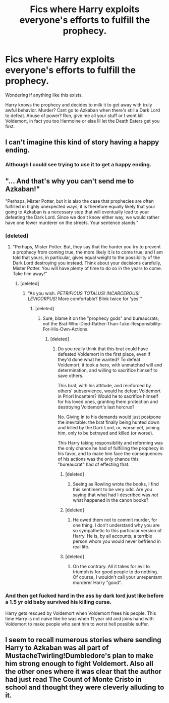 #+TITLE: Fics where Harry exploits everyone's efforts to fulfill the prophecy.

* Fics where Harry exploits everyone's efforts to fulfill the prophecy.
:PROPERTIES:
:Author: 743jkdc89
:Score: 14
:DateUnix: 1510809900.0
:DateShort: 2017-Nov-16
:END:
Wondering if anything like this exists.

Harry knows the prophecy and decides to milk it to get away with truly awful behavior. Murder? Cant go to Azkaban when there's still a Dark Lord to defeat. Abuse of power? Ron, give me all your stuff or I wont kill Voldemort, in fact you too Hermoine or else Ill let the Death Eaters get you first.


** I can't imagine this kind of story having a happy ending.
:PROPERTIES:
:Author: FerusGrim
:Score: 19
:DateUnix: 1510813465.0
:DateShort: 2017-Nov-16
:END:

*** Although I could see trying to use it to get a happy ending.
:PROPERTIES:
:Author: Socio_Pathic
:Score: 6
:DateUnix: 1510840683.0
:DateShort: 2017-Nov-16
:END:


** "... And that's why you can't send me to Azkaban!"

"Perhaps, Mister Potter, but it is also the case that prophecies are often fulfilled in highly unexpected ways; it is therefore equally likely that your going to Azkaban is a necessary step that will eventually lead to your defeating the Dark Lord. Since we don't know either way, we would rather have one fewer murderer on the streets. Your sentence stands."
:PROPERTIES:
:Author: turbinicarpus
:Score: 26
:DateUnix: 1510820110.0
:DateShort: 2017-Nov-16
:END:

*** [deleted]
:PROPERTIES:
:Score: 10
:DateUnix: 1510820529.0
:DateShort: 2017-Nov-16
:END:

**** "Perhaps, Mister Potter. But, they say that the harder you try to prevent a prophecy from coming true, the more likely it is to come true; and I am told that yours, in particular, gives equal weight to the possibility of the Dark Lord destroying you instead. Think about your decisions carefully, Mister Potter. You will have plenty of time to do so in the years to come. Take him away!"
:PROPERTIES:
:Author: turbinicarpus
:Score: 8
:DateUnix: 1510824401.0
:DateShort: 2017-Nov-16
:END:

***** [deleted]
:PROPERTIES:
:Score: 2
:DateUnix: 1510879563.0
:DateShort: 2017-Nov-17
:END:

****** "As you wish. /PETRIFICUS TOTALUS!/ /INCARCEROUS!/ /LEVICORPUS!/ More comfortable? Blink twice for 'yes'."
:PROPERTIES:
:Author: turbinicarpus
:Score: 3
:DateUnix: 1510926060.0
:DateShort: 2017-Nov-17
:END:

******* [deleted]
:PROPERTIES:
:Score: 3
:DateUnix: 1510927442.0
:DateShort: 2017-Nov-17
:END:

******** Sure, blame it on the "prophecy gods" and bureaucrats; not the Brat-Who-Died-Rather-Than-Take-Responsibility-For-His-Own-Actions.
:PROPERTIES:
:Author: turbinicarpus
:Score: 1
:DateUnix: 1511011552.0
:DateShort: 2017-Nov-18
:END:

********* [deleted]
:PROPERTIES:
:Score: 1
:DateUnix: 1511011780.0
:DateShort: 2017-Nov-18
:END:

********** Do you really think that this brat could have defeated Voldemort in the first place, even if they'd done what he wanted? To defeat Voldemort, it took a hero, with unmatched will and determination, and willing to sacrifice himself to save others.

This brat, with his attitude, and reinforced by others' subservience, would he defeat Voldemort in Priori Incantem? Would he to sacrifice himself for his loved ones, granting them protection and destroying Voldemort's last horcrux?

No. Giving in to his demands would just postpone the inevitable: the brat finally being hunted down and killed by the Dark Lord, or, worse yet, joining him, only to be betrayed and killed (or worse).

This Harry taking responsibility and reforming was the only chance he had of fulfilling the prophecy in his favor, and to make him face the consequences of his actions was the only chance this "bureaucrat" had of effecting that.
:PROPERTIES:
:Author: turbinicarpus
:Score: 2
:DateUnix: 1511012931.0
:DateShort: 2017-Nov-18
:END:

*********** [deleted]
:PROPERTIES:
:Score: 1
:DateUnix: 1511015365.0
:DateShort: 2017-Nov-18
:END:

************ Seeing as Rowling wrote the books, I find this sentiment to be very odd. Are you saying that what had I described was /not/ what happened in the canon books?
:PROPERTIES:
:Author: turbinicarpus
:Score: 1
:DateUnix: 1511091305.0
:DateShort: 2017-Nov-19
:END:


*********** [deleted]
:PROPERTIES:
:Score: 0
:DateUnix: 1511015268.0
:DateShort: 2017-Nov-18
:END:

************ He owed them not to commit murder, for one thing. I don't understand why you are so sympathetic to this particular version of Harry. He is, by all accounts, a terrible person whom you would never befriend in real life.
:PROPERTIES:
:Author: turbinicarpus
:Score: 2
:DateUnix: 1511091528.0
:DateShort: 2017-Nov-19
:END:


*********** [deleted]
:PROPERTIES:
:Score: 0
:DateUnix: 1511015473.0
:DateShort: 2017-Nov-18
:END:

************ On the contrary. All it takes for evil to triumph is for good people to do nothing. Of course, I wouldn't call your unrepentant murderer Harry "good".
:PROPERTIES:
:Author: turbinicarpus
:Score: 2
:DateUnix: 1511091378.0
:DateShort: 2017-Nov-19
:END:


*** And then get fucked hard in the ass by dark lord just like before a 1.5 yr old baby survived his killing curse.

Harry gets rescued by Voldemort when Voldemort frees his people. This time Harry is not naive like he was when 11 year old and joins hand with Voldemort to make people who sent him to worst hell possible suffer.
:PROPERTIES:
:Author: fgarim
:Score: 1
:DateUnix: 1510821853.0
:DateShort: 2017-Nov-16
:END:


** I seem to recall numerous stories where sending Harry to Azkaban was all part of MustacheTwirling!Dumbledore's plan to make him strong enough to fight Voldemort. Also all the other ones where it was clear that the author had just read The Count of Monte Cristo in school and thought they were cleverly alluding to it.
:PROPERTIES:
:Author: The_Truthkeeper
:Score: 2
:DateUnix: 1510918353.0
:DateShort: 2017-Nov-17
:END:
